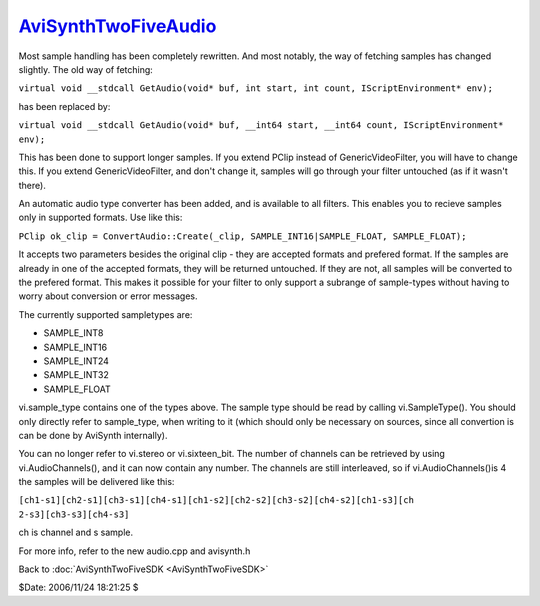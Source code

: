 
`AviSynthTwoFiveAudio`_
=======================

Most sample handling has been completely rewritten. And most notably, the way
of fetching samples has changed slightly. The old way of fetching:

``virtual void __stdcall GetAudio(void* buf, int start, int count,
IScriptEnvironment* env);``

has been replaced by:

``virtual void __stdcall GetAudio(void* buf, __int64 start, __int64 count,
IScriptEnvironment* env);``

This has been done to support longer samples. If you extend PClip instead of
GenericVideoFilter, you will have to change this. If you extend
GenericVideoFilter, and don't change it, samples will go through your filter
untouched (as if it wasn't there).

An automatic audio type converter has been added, and is available to all
filters. This enables you to recieve samples only in supported formats. Use
like this:

``PClip ok_clip = ConvertAudio::Create(_clip, SAMPLE_INT16|SAMPLE_FLOAT,
SAMPLE_FLOAT);``

It accepts two parameters besides the original clip - they are accepted
formats and prefered format. If the samples are already in one of the
accepted formats, they will be returned untouched. If they are not, all
samples will be converted to the prefered format. This makes it possible for
your filter to only support a subrange of sample-types without having to
worry about conversion or error messages.

The currently supported sampletypes are:

-   SAMPLE_INT8
-   SAMPLE_INT16
-   SAMPLE_INT24
-   SAMPLE_INT32
-   SAMPLE_FLOAT

vi.sample_type contains one of the types above. The sample type should be
read by calling vi.SampleType(). You should only directly refer to
sample_type, when writing to it (which should only be necessary on sources,
since all convertion is can be done by AviSynth internally).

You can no longer refer to vi.stereo or vi.sixteen_bit. The number of
channels can be retrieved by using vi.AudioChannels(), and it can now contain
any number. The channels are still interleaved, so if vi.AudioChannels()is 4
the samples will be delivered like this:

``[ch1-s1][ch2-s1][ch3-s1][ch4-s1][ch1-s2][ch2-s2][ch3-s2][ch4-s2][ch1-s3][ch
2-s3][ch3-s3][ch4-s3]``

ch is channel and s sample.

For more info, refer to the new audio.cpp and avisynth.h


Back to :doc:`AviSynthTwoFiveSDK <AviSynthTwoFiveSDK>`

$Date: 2006/11/24 18:21:25 $

.. _AviSynthTwoFiveAudio:
    http://www.avisynth.org/AviSynthTwoFiveAudio
